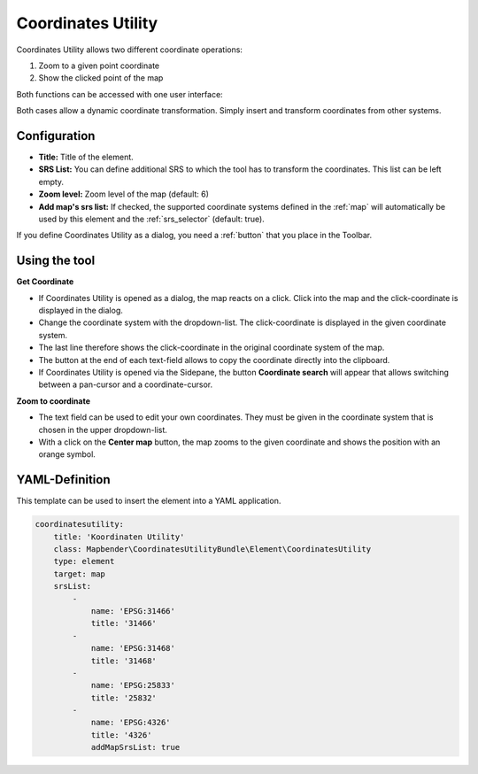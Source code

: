 .. _coordinate_utility:

Coordinates Utility
*******************

Coordinates Utility allows two different coordinate operations:

1. Zoom to a given point coordinate
2. Show the clicked point of the map

Both functions can be accessed with one user interface:

.. image:: ../../../figures/coordinate_utility.png
     :scale: 70

Both cases allow a dynamic coordinate transformation. Simply insert and transform coordinates from other systems.


Configuration
=============

.. image:: ../../../figures/coordinate_utility_configuration.png
     :scale: 70

* **Title:** Title of the element.
* **SRS List:** You can define additional SRS to which the tool has to transform the coordinates. This list can be left empty.
* **Zoom level:** Zoom level of the map (default: 6)
* **Add map's srs list:** If checked, the supported coordinate systems defined in the :ref:`map` will automatically be used by this element and the :ref:`srs_selector` (default: true).


If you define Coordinates Utility as a dialog, you need a :ref:`button` that you place in the Toolbar. 


Using the tool
===============

.. image:: ../../../figures/coordinate_utility.png
     :scale: 70

**Get Coordinate**

* If Coordinates Utility is opened as a dialog, the map reacts on a click. Click into the map and the click-coordinate is displayed in the dialog.
* Change the coordinate system with the dropdown-list. The click-coordinate is displayed in the given coordinate system.
* The last line therefore shows the click-coordinate in the original coordinate system of the map.
* The button at the end of each text-field allows to copy the coordinate directly into the clipboard.
* If Coordinates Utility is opened via the Sidepane, the button **Coordinate search** will appear that allows switching between a pan-cursor and a coordinate-cursor.

**Zoom to coordinate**

* The text field can be used to edit your own coordinates. They must be given in the coordinate system that is chosen in the upper dropdown-list.
* With a click on the **Center map** button, the map zooms to the given coordinate and shows the position with an orange symbol.


YAML-Definition
===============

This template can be used to insert the element into a YAML application.

.. code-block:: yaml

    coordinatesutility:
        title: 'Koordinaten Utility'
        class: Mapbender\CoordinatesUtilityBundle\Element\CoordinatesUtility
        type: element
        target: map
        srsList:
            -
                name: 'EPSG:31466'
                title: '31466'
            -
                name: 'EPSG:31468'
                title: '31468'
            -
                name: 'EPSG:25833'
                title: '25832'
            -
                name: 'EPSG:4326'
                title: '4326'
                addMapSrsList: true
